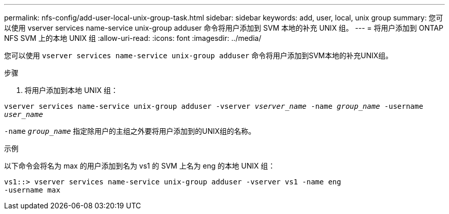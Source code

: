 ---
permalink: nfs-config/add-user-local-unix-group-task.html 
sidebar: sidebar 
keywords: add, user, local, unix group 
summary: 您可以使用 vserver services name-service unix-group adduser 命令将用户添加到 SVM 本地的补充 UNIX 组。 
---
= 将用户添加到 ONTAP NFS SVM 上的本地 UNIX 组
:allow-uri-read: 
:icons: font
:imagesdir: ../media/


[role="lead"]
您可以使用 `vserver services name-service unix-group adduser` 命令将用户添加到SVM本地的补充UNIX组。

.步骤
. 将用户添加到本地 UNIX 组：


`vserver services name-service unix-group adduser -vserver _vserver_name_ -name _group_name_ -username _user_name_`

`-name` `_group_name_` 指定除用户的主组之外要将用户添加到的UNIX组的名称。

.示例
以下命令会将名为 max 的用户添加到名为 vs1 的 SVM 上名为 eng 的本地 UNIX 组：

[listing]
----
vs1::> vserver services name-service unix-group adduser -vserver vs1 -name eng
-username max
----